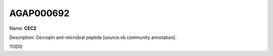 
AGAP000692
=============

Name: **CEC2**

Description: Cecropin anti-microbial peptide [source:vb community annotation].

TODO
